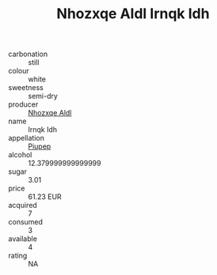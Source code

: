 :PROPERTIES:
:ID:                     d0ac4968-ba7b-4b56-8fae-e87c30cc7902
:END:
#+TITLE: Nhozxqe Aldl Irnqk Idh 

- carbonation :: still
- colour :: white
- sweetness :: semi-dry
- producer :: [[id:539af513-9024-4da4-8bd6-4dac33ba9304][Nhozxqe Aldl]]
- name :: Irnqk Idh
- appellation :: [[id:7fc7af1a-b0f4-4929-abe8-e13faf5afc1d][Piupep]]
- alcohol :: 12.379999999999999
- sugar :: 3.01
- price :: 61.23 EUR
- acquired :: 7
- consumed :: 3
- available :: 4
- rating :: NA


